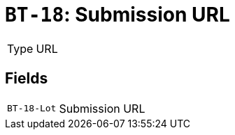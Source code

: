 = `BT-18`: Submission URL
:navtitle: Business Terms

[horizontal]
Type:: URL

== Fields
[horizontal]
  `BT-18-Lot`:: Submission URL
